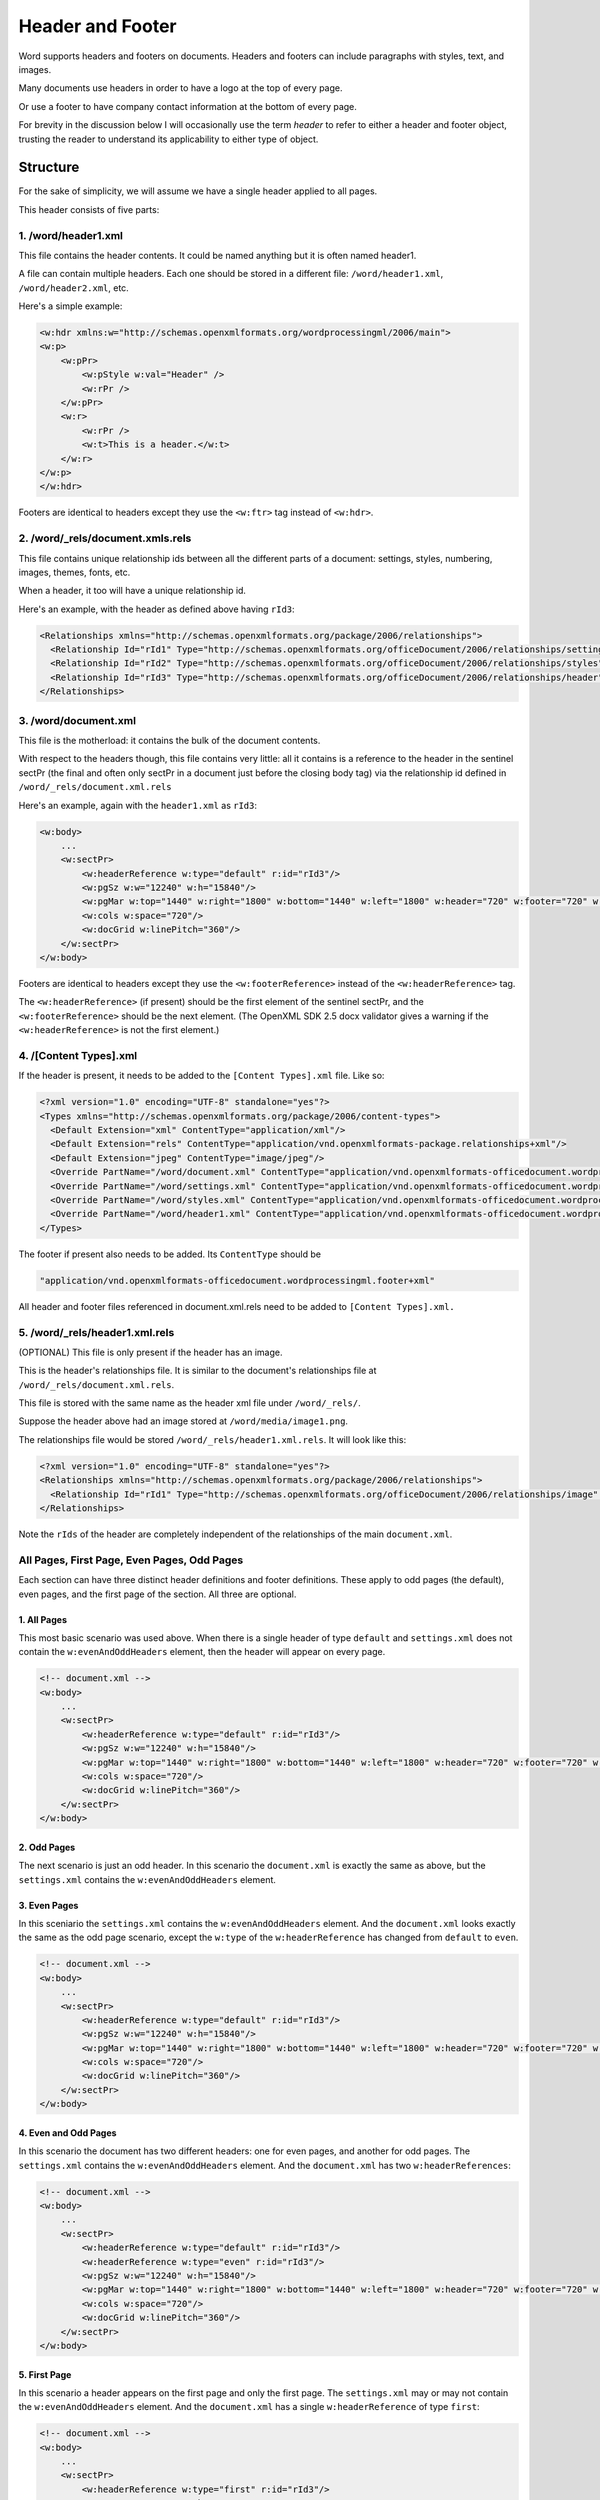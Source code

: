 =================
Header and Footer
=================

Word supports headers and footers on documents. Headers and footers can include paragraphs with styles, text, and images.

Many documents use headers in order to have a logo at the top of every page.

Or use a footer to have company contact information at the bottom of every page.

For brevity in the discussion below I will occasionally use the term *header* to refer to either a header and footer object, trusting the reader to understand its applicability to either type of object.

Structure
=========

For the sake of simplicity, we will assume we have a single header applied to all pages.

This header consists of five parts:

1. /word/header1.xml
--------------------

This file contains the header contents. It could be named anything but it is often named header1.

A file can contain multiple headers. Each one should be stored in a different file:
``/word/header1.xml``, ``/word/header2.xml``, etc.

Here's a simple example:

.. code-block:: xml

   <w:hdr xmlns:w="http://schemas.openxmlformats.org/wordprocessingml/2006/main">
   <w:p>
       <w:pPr>
           <w:pStyle w:val="Header" />
           <w:rPr />
       </w:pPr>
       <w:r>
           <w:rPr />
           <w:t>This is a header.</w:t>
       </w:r>
   </w:p>
   </w:hdr>

Footers are identical to headers except they use the ``<w:ftr>`` tag instead of ``<w:hdr>``.

2. /word/_rels/document.xmls.rels
---------------------------------

This file contains unique relationship ids between all the different parts of a document: settings, styles, numbering, images, themes, fonts, etc.

When a header, it too will have a unique relationship id.

Here's an example, with the header as defined above having ``rId3``:

.. code-block:: xml

   <Relationships xmlns="http://schemas.openxmlformats.org/package/2006/relationships">
     <Relationship Id="rId1" Type="http://schemas.openxmlformats.org/officeDocument/2006/relationships/settings" Target="settings.xml"/>
     <Relationship Id="rId2" Type="http://schemas.openxmlformats.org/officeDocument/2006/relationships/styles" Target="styles.xml"/>
     <Relationship Id="rId3" Type="http://schemas.openxmlformats.org/officeDocument/2006/relationships/header" Target="header1.xml"/>
   </Relationships>

3. /word/document.xml
---------------------

This file is the motherload: it contains the bulk of the document contents.

With respect to the headers though, this file contains very little: all it contains is a reference to the header in the sentinel sectPr (the final and often only sectPr in a document just before the closing body tag) via the relationship id defined in ``/word/_rels/document.xml.rels``

Here's an example, again with the ``header1.xml`` as ``rId3``:

.. code-block:: xml

   <w:body>
       ...
       <w:sectPr>
           <w:headerReference w:type="default" r:id="rId3"/>
           <w:pgSz w:w="12240" w:h="15840"/>
           <w:pgMar w:top="1440" w:right="1800" w:bottom="1440" w:left="1800" w:header="720" w:footer="720" w:gutter="0"/>
           <w:cols w:space="720"/>
           <w:docGrid w:linePitch="360"/>
       </w:sectPr>
   </w:body>

Footers are identical to headers except they use the ``<w:footerReference>``
instead of the ``<w:headerReference>`` tag.

The ``<w:headerReference>`` (if present) should be the first element of the sentinel sectPr, and the ``<w:footerReference>`` should be the next element.  (The OpenXML SDK 2.5 docx validator gives a warning if the ``<w:headerReference>`` is not the first element.)

4. /[Content Types].xml
-----------------------

If the header is present, it needs to be added to the ``[Content Types].xml`` file. Like so:

.. code-block:: xml

   <?xml version="1.0" encoding="UTF-8" standalone="yes"?>
   <Types xmlns="http://schemas.openxmlformats.org/package/2006/content-types">
     <Default Extension="xml" ContentType="application/xml"/>
     <Default Extension="rels" ContentType="application/vnd.openxmlformats-package.relationships+xml"/>
     <Default Extension="jpeg" ContentType="image/jpeg"/>
     <Override PartName="/word/document.xml" ContentType="application/vnd.openxmlformats-officedocument.wordprocessingml.document.main+xml"/>
     <Override PartName="/word/settings.xml" ContentType="application/vnd.openxmlformats-officedocument.wordprocessingml.settings+xml"/>
     <Override PartName="/word/styles.xml" ContentType="application/vnd.openxmlformats-officedocument.wordprocessingml.styles+xml"/>
     <Override PartName="/word/header1.xml" ContentType="application/vnd.openxmlformats-officedocument.wordprocessingml.header+xml"/>
   </Types>

The footer if present also needs to be added. Its ``ContentType`` should be

.. code-block:: xml

    "application/vnd.openxmlformats-officedocument.wordprocessingml.footer+xml"

All header and footer files referenced in document.xml.rels need to be added to ``[Content Types].xml.``


5. /word/_rels/header1.xml.rels
-------------------------------

(OPTIONAL) This file is only present if the header has an image.

This is the header's relationships file. It is similar to the document's relationships file at ``/word/_rels/document.xml.rels``.

This file is stored with the same name as the header xml file under ``/word/_rels/``.

Suppose the header above had an image stored at ``/word/media/image1.png``.

The relationships file would be stored ``/word/_rels/header1.xml.rels``. It will look like this:

.. code-block:: xml

   <?xml version="1.0" encoding="UTF-8" standalone="yes"?>
   <Relationships xmlns="http://schemas.openxmlformats.org/package/2006/relationships">
     <Relationship Id="rId1" Type="http://schemas.openxmlformats.org/officeDocument/2006/relationships/image" Target="media/image1.png"/>
   </Relationships>

Note the ``rIds`` of the header are completely independent of the relationships of the main ``document.xml``.


All Pages, First Page, Even Pages, Odd Pages
--------------------------------------------

Each section can have three distinct header definitions and footer
definitions. These apply to odd pages (the default), even pages, and the
first page of the section. All three are optional.

1. All Pages
~~~~~~~~~~~~

This most basic scenario was used above. When there is a single header of type ``default`` and ``settings.xml`` does not contain the ``w:evenAndOddHeaders`` element, then the header will appear on every page.

.. code-block:: xml

   <!-- document.xml -->
   <w:body>
       ...
       <w:sectPr>
           <w:headerReference w:type="default" r:id="rId3"/>
           <w:pgSz w:w="12240" w:h="15840"/>
           <w:pgMar w:top="1440" w:right="1800" w:bottom="1440" w:left="1800" w:header="720" w:footer="720" w:gutter="0"/>
           <w:cols w:space="720"/>
           <w:docGrid w:linePitch="360"/>
       </w:sectPr>
   </w:body>

2. Odd Pages
~~~~~~~~~~~~

The next scenario is just an odd header. In this scenario the ``document.xml`` is exactly the same as above, but the ``settings.xml`` contains the ``w:evenAndOddHeaders`` element.

3. Even Pages
~~~~~~~~~~~~~

In this sceniario the ``settings.xml`` contains the ``w:evenAndOddHeaders`` element. And the ``document.xml`` looks exactly the same as the odd page scenario, except the ``w:type`` of the ``w:headerReference`` has changed from ``default`` to ``even``.

.. code-block:: xml

   <!-- document.xml -->
   <w:body>
       ...
       <w:sectPr>
           <w:headerReference w:type="default" r:id="rId3"/>
           <w:pgSz w:w="12240" w:h="15840"/>
           <w:pgMar w:top="1440" w:right="1800" w:bottom="1440" w:left="1800" w:header="720" w:footer="720" w:gutter="0"/>
           <w:cols w:space="720"/>
           <w:docGrid w:linePitch="360"/>
       </w:sectPr>
   </w:body>

4. Even and Odd Pages
~~~~~~~~~~~~~~~~~~~~~

In this scenario the document has two different headers: one for even pages, and another for odd pages. The ``settings.xml`` contains the ``w:evenAndOddHeaders`` element. And the ``document.xml`` has two ``w:headerReferences``:

.. code-block:: xml

   <!-- document.xml -->
   <w:body>
       ...
       <w:sectPr>
           <w:headerReference w:type="default" r:id="rId3"/>
           <w:headerReference w:type="even" r:id="rId3"/>
           <w:pgSz w:w="12240" w:h="15840"/>
           <w:pgMar w:top="1440" w:right="1800" w:bottom="1440" w:left="1800" w:header="720" w:footer="720" w:gutter="0"/>
           <w:cols w:space="720"/>
           <w:docGrid w:linePitch="360"/>
       </w:sectPr>
   </w:body>

5. First Page
~~~~~~~~~~~~~

In this scenario a header appears on the first page and only the first page. The ``settings.xml`` may or may not contain the ``w:evenAndOddHeaders`` element. And the ``document.xml`` has a single ``w:headerReference`` of type ``first``:

.. code-block:: xml

   <!-- document.xml -->
   <w:body>
       ...
       <w:sectPr>
           <w:headerReference w:type="first" r:id="rId3"/>
           <w:pgSz w:w="12240" w:h="15840"/>
           <w:pgMar w:top="1440" w:right="1800" w:bottom="1440" w:left="1800" w:header="720" w:footer="720" w:gutter="0"/>
           <w:cols w:space="720"/>
           <w:docGrid w:linePitch="360"/>
       </w:sectPr>
   </w:body>

6. First Page Then All Pages
~~~~~~~~~~~~~~~~~~~~~~~~~~~~

In this scenario one header appears on the first page and a different header appears on all subsequent pages. The ``settings.xml`` does not contain the ``w:evenAndOddHeaders`` element. And the ``document.xml`` has two ``w:headerReferences``:

.. code-block:: xml

   <!-- document.xml -->
   <w:body>
       ...
       <w:sectPr>
           <w:headerReference w:type="default" r:id="rId3"/>
           <w:headerReference w:type="first" r:id="rId4"/>
           <w:pgSz w:w="12240" w:h="15840"/>
           <w:pgMar w:top="1440" w:right="1800" w:bottom="1440" w:left="1800" w:header="720" w:footer="720" w:gutter="0"/>
           <w:cols w:space="720"/>
           <w:docGrid w:linePitch="360"/>
       </w:sectPr>
   </w:body>


6. First Page Then Even/Odd Pages
~~~~~~~~~~~~~~~~~~~~~~~~~~~~~~~~~

In this scenario one header appears on the first page, and then alternating even/odd headers appear on all subsequent pages. The ``settings.xml`` contains the ``w:evenAndOddHeaders`` element. And the ``document.xml`` has two ``w:headerReferences``:

.. code-block:: xml

   <!-- document.xml -->
   <w:body>
       ...
       <w:sectPr>
           <w:headerReference w:type="default" r:id="rId3"/>
           <w:headerReference w:type="first" r:id="rId4"/>
           <w:headerReference w:type="even" r:id="rId5"/>
           <w:pgSz w:w="12240" w:h="15840"/>
           <w:pgMar w:top="1440" w:right="1800" w:bottom="1440" w:left="1800" w:header="720" w:footer="720" w:gutter="0"/>
           <w:cols w:space="720"/>
           <w:docGrid w:linePitch="360"/>
       </w:sectPr>
   </w:body>


Note on Styles:
---------------

The header and footer has access to all the normal styles defined in ``/word/styles.xml``.


Candidate Protocol
==================

headers
-------

:class:`docx.document.Document` has a ``headers`` property which is a list of headers
in the document of type :class:`docx.header.Header`:

.. code-block:: python

   >>> from docx import Document
   >>> document = Document('document_with_single_header.docx')
   >>> isinstance(document.headers, list)
   True
   >>> len(document.headers)
   1
   >>> header = document.headers[0]
   >>> isinstance(header, Header)
   True

clear_headers
-------------

:class:`docx.document.Document` has a ``clear_headers`` method which removes all headers
from the document

.. code-block:: python

   >>> from docx import Document
   >>> document = Document('document_with_single_header.docx')
   >>> document.clear_headers()
   >>> len(document.headers)
   0

add_header
-------------

:class:`docx.document.Document` has an ``add_header`` method which adds an instance
of type :class:`docx.header.Header` with no text to the document and returns the new
header instance.

.. code-block:: python

   >>> from docx import Document
   >>> document = Document('document_without_header.docx')
   >>> header = document.add_header()
   >>> isinstance(header, Header)
   True

:class:`docx.document.Document`'s ``add_header`` method will raise an ``Exception`` (of type ?)
if a header already exists on the document.

.. code-block:: python

   >>> from docx import Document
   >>> document = Document('document_with_single_header.docx')
   >>> document.add_header()
   *** Exception: Document has one or more headers. Remove those headers first!

The user should remove the existing headers explicitly and then they can add a header.

.. code-block:: python

   >>> document.clear_headers()
   >>> header = document.add_header()
   >>> isinstance(header, Header)
   True

In the future I hope to add support for adding multiple headers,
but for simplicity's sake, I'd like to leave it out for now.

header.add_paragraph
--------------------

A :class:`docx.header.Header` instance behaves just like any other BlockItemContainer subclass
(e.g. ``_Body``).
It possesses methods for adding and removing child paragraphs, which in turn
have methods for adding and removing runs.

.. code-block:: python

   from docx.text.run import Run
   from docx.text.paragraph import Paragraph
   >>> paragraph = header.add_paragraph()
   >>> isinstance(paragraph, Paragraph)
   True
   >>> run1 = paragraph.add_run('Some text for the header')
   >>> isinstance(run1, Run)
   True
   >>> run2 = paragraph.add_run('More text for the header')
   >>> isinstance(run2, Run)
   True

A :class:`docx.text.run.Run` instance inside of a :class:`docx.header.Header` can add an image.

.. code-block:: python

   >>> from docx.shared import Pt
   >>> from docx.shape import InlineShape
   >>> width = Pt(160)
   >>> height = Pt(40)
   >>> picture = run2.add_picture('/logo.png', width, height)
   >>> isinstance(picture, InlineShape)
   True

Styles work in the normal way on both paragraphs and runs.

footer stuff
------------

:class:`docx.document.Document` has all the same methods for footers
(``footers``, ``clear_footers``, ``add_footers``)
